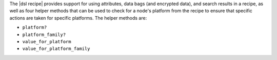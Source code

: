 .. The contents of this file are included in multiple topics.
.. This file should not be changed in a way that hinders its ability to appear in multiple documentation sets.

The |dsl recipe| provides support for using attributes, data bags (and encrypted data), and search results in a recipe, as well as four helper methods that can be used to check for a node's platform from the recipe to ensure that specific actions are taken for specific platforms. The helper methods are:

* ``platform?``
* ``platform_family?``
* ``value_for_platform``
* ``value_for_platform_family``

